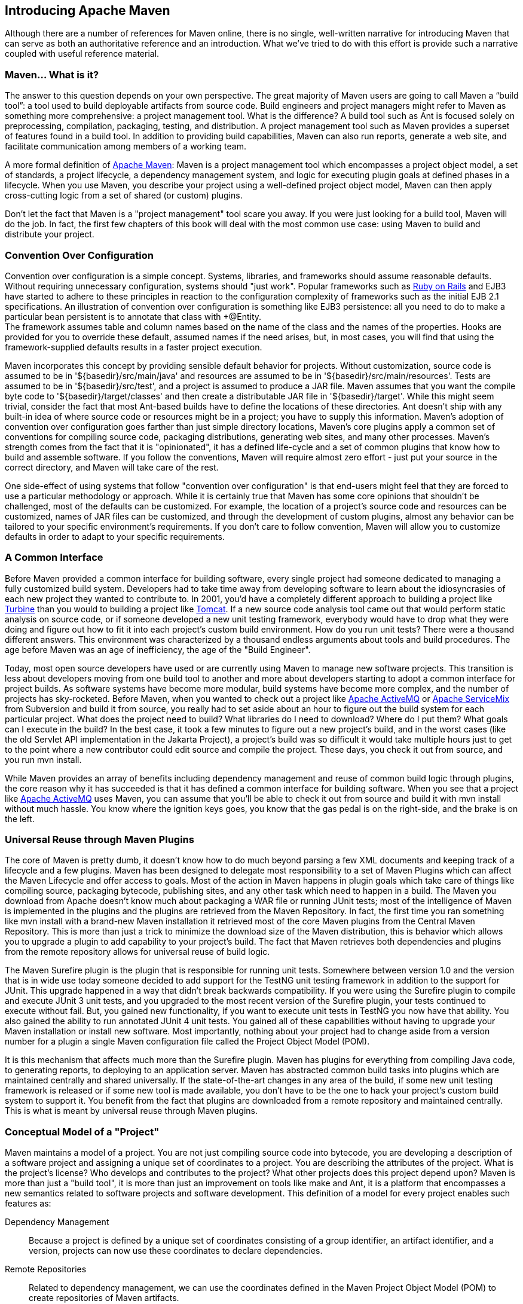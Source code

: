 [[introduction]]
== Introducing Apache Maven

Although there are a number of references for Maven online, there is
no single, well-written narrative for introducing Maven that can serve
as both an authoritative reference and an introduction. What we’ve
tried to do with this effort is provide such a narrative coupled with
useful reference material.

[[introduction-sect-whatIsMaven]]
=== Maven... What is it?

The answer to this question depends on your own perspective. The great
majority of Maven users are going to call Maven a “build tool”: a tool
used to build deployable artifacts from source code. Build engineers
and project managers might refer to Maven as something more
comprehensive: a project management tool. What is the difference? A
build tool such as Ant is focused solely on preprocessing,
compilation, packaging, testing, and distribution. A project
management tool such as Maven provides a superset of features found in
a build tool. In addition to providing build capabilities, Maven can
also run reports, generate a web site, and facilitate communication
among members of a working team.

A more formal definition of http://maven.apache.org[Apache Maven]:
Maven is a project management tool which encompasses a project object
model, a set of standards, a project lifecycle, a dependency
management system, and logic for executing plugin goals at defined
phases in a lifecycle. When you use Maven, you describe your project
using a well-defined project object model, Maven can then apply
cross-cutting logic from a set of shared (or custom) plugins.

Don't let the fact that Maven is a "project management" tool scare you
away. If you were just looking for a build tool, Maven will do the
job. In fact, the first few chapters of this book will deal with the
most common use case: using Maven to build and distribute your
project.

[[installation-sect-conventionConfiguration]]
=== Convention Over Configuration

Convention over configuration is a simple concept. Systems, libraries,
and frameworks should assume reasonable defaults. Without requiring
unnecessary configuration, systems should "just work". Popular
frameworks such as http://www.rubyonrails.org/[Ruby on Rails] and EJB3
have started to adhere to these principles in reaction to the
configuration complexity of frameworks such as the initial EJB 2.1
specifications. An illustration of convention over configuration is
something like EJB3 persistence: all you need to do to make a
particular bean persistent is to annotate that class with +@Entity. +
The framework assumes table and column names based on the name of the
class and the names of the properties. Hooks are provided for you to
override these default, assumed names if the need arises, but, in most
cases, you will find that using the framework-supplied defaults
results in a faster project execution.

Maven incorporates this concept by providing sensible default behavior
for projects. Without customization, source code is assumed to be in
'+++${basedir}/src/main/java+++' and resources are assumed to be in
'+++${basedir}/src/main/resources+++'. Tests are assumed to be in
'+++${basedir}/src/test+++', and a project is assumed to produce a JAR
file. Maven assumes that you want the compile byte code to
'+++${basedir}/target/classes+++' and then create a distributable JAR
file in '+++${basedir}/target+++'. While this might seem trivial,
consider the fact that most Ant-based builds have to define the
locations of these directories. Ant doesn't ship with any built-in
idea of where source code or resources might be in a project; you have
to supply this information. Maven's adoption of convention over
configuration goes farther than just simple directory locations,
Maven's core plugins apply a common set of conventions for compiling
source code, packaging distributions, generating web sites, and many
other processes. Maven's strength comes from the fact that it is
"opinionated", it has a defined life-cycle and a set of common plugins
that know how to build and assemble software. If you follow the
conventions, Maven will require almost zero effort - just put your
source in the correct directory, and Maven will take care of the rest.

One side-effect of using systems that follow "convention over
configuration" is that end-users might feel that they are forced to
use a particular methodology or approach. While it is certainly true
that Maven has some core opinions that shouldn't be challenged, most
of the defaults can be customized. For example, the location of a
project's source code and resources can be customized, names of JAR
files can be customized, and through the development of custom
plugins, almost any behavior can be tailored to your specific
environment's requirements. If you don't care to follow convention,
Maven will allow you to customize defaults in order to adapt to your
specific requirements.

[[installation-sect-common-interface]]
=== A Common Interface

Before Maven provided a common interface for building software, every
single project had someone dedicated to managing a fully customized
build system. Developers had to take time away from developing
software to learn about the idiosyncrasies of each new project they
wanted to contribute to. In 2001, you'd have a completely different
approach to building a project like
http://turbine.apache.org/[Turbine] than you would to building a
project like http://tomcat.apache.org[Tomcat]. If a new source code
analysis tool came out that would perform static analysis on source
code, or if someone developed a new unit testing framework, everybody
would have to drop what they were doing and figure out how to fit it
into each project's custom build environment. How do you run unit
tests? There were a thousand different answers. This environment was
characterized by a thousand endless arguments about tools and build
procedures. The age before Maven was an age of inefficiency, the age
of the "Build Engineer".

Today, most open source developers have used or are currently using
Maven to manage new software projects. This transition is less about
developers moving from one build tool to another and more about
developers starting to adopt a common interface for project builds. As
software systems have become more modular, build systems have become
more complex, and the number of projects has sky-rocketed. Before
Maven, when you wanted to check out a project like
http://activemq.apache.org[Apache ActiveMQ] or
http://servicemix.apache.org[Apache ServiceMix] from Subversion and
build it from source, you really had to set aside about an hour to
figure out the build system for each particular project. What does the
project need to build? What libraries do I need to download? Where do
I put them? What goals can I execute in the build? In the best case,
it took a few minutes to figure out a new project's build, and in the
worst cases (like the old Servlet API implementation in the Jakarta
Project), a project's build was so difficult it would take multiple
hours just to get to the point where a new contributor could edit
source and compile the project. These days, you check it out from
source, and you run +mvn install+.

While Maven provides an array of benefits including dependency
management and reuse of common build logic through plugins, the core
reason why it has succeeded is that it has defined a common interface
for building software. When you see that a project like
http://wicket.apache.org[Apache ActiveMQ] uses Maven, you can assume
that you'll be able to check it out from source and build it with +mvn
install+ without much hassle. You know where the ignition keys goes,
you know that the gas pedal is on the right-side, and the brake is on
the left.

[[installation-sect-universal-reuse]]
=== Universal Reuse through Maven Plugins

The core of Maven is pretty dumb, it doesn't know how to do much
beyond parsing a few XML documents and keeping track of a lifecycle
and a few plugins. Maven has been designed to delegate most
responsibility to a set of Maven Plugins which can affect the Maven
Lifecycle and offer access to goals. Most of the action in Maven
happens in plugin goals which take care of things like compiling
source, packaging bytecode, publishing sites, and any other task which
need to happen in a build. The Maven you download from Apache doesn't
know much about packaging a WAR file or running JUnit tests; most of
the intelligence of Maven is implemented in the plugins and the
plugins are retrieved from the Maven Repository. In fact, the first
time you ran something like +mvn install+ with a brand-new Maven
installation it retrieved most of the core Maven plugins from the
Central Maven Repository. This is more than just a trick to minimize
the download size of the Maven distribution, this is behavior which
allows you to upgrade a plugin to add capability to your project's
build. The fact that Maven retrieves both dependencies and plugins
from the remote repository allows for universal reuse of build logic.

The Maven Surefire plugin is the plugin that is responsible for
running unit tests. Somewhere between version 1.0 and the version that
is in wide use today someone decided to add support for the TestNG
unit testing framework in addition to the support for JUnit. This
upgrade happened in a way that didn't break backwards
compatibility. If you were using the Surefire plugin to compile and
execute JUnit 3 unit tests, and you upgraded to the most recent
version of the Surefire plugin, your tests continued to execute
without fail. But, you gained new functionality, if you want to
execute unit tests in TestNG you now have that ability. You also
gained the ability to run annotated JUnit 4 unit tests. You gained all
of these capabilities without having to upgrade your Maven
installation or install new software. Most importantly, nothing about
your project had to change aside from a version number for a plugin a
single Maven configuration file called the Project Object Model (POM).

It is this mechanism that affects much more than the Surefire
plugin. Maven has plugins for everything from compiling Java code, to
generating reports, to deploying to an application server. Maven has
abstracted common build tasks into plugins which are maintained
centrally and shared universally. If the state-of-the-art changes in
any area of the build, if some new unit testing framework is released
or if some new tool is made available, you don't have to be the one to
hack your project's custom build system to support it. You benefit
from the fact that plugins are downloaded from a remote repository and
maintained centrally. This is what is meant by universal reuse through
Maven plugins.

[[installation-sect-conceptual]]
=== Conceptual Model of a "Project"

Maven maintains a model of a project. You are not just compiling
source code into bytecode, you are developing a description of a
software project and assigning a unique set of coordinates to a
project. You are describing the attributes of the project. What is the
project's license? Who develops and contributes to the project? What
other projects does this project depend upon? Maven is more than just
a "build tool", it is more than just an improvement on tools like make
and Ant, it is a platform that encompasses a new semantics related to
software projects and software development. This definition of a model
for every project enables such features as:

Dependency Management::

  Because a project is defined by a unique set of coordinates
  consisting of a group identifier, an artifact identifier, and a
  version, projects can now use these coordinates to declare
  dependencies.

Remote Repositories::

  Related to dependency management, we can use the coordinates defined
  in the Maven Project Object Model (POM) to create repositories of
  Maven artifacts.

Universal Reuse of Build Logic::

  Plugins contain logic that works with the descriptive data and
  configuration parameters defined in Project Object Model (POM); they
  are not designed to operate upon specific files in known locations.

Tool Portability / Integration::

  Tools like Eclipse, NetBeans, and IntelliJ now have a common place
  to find information about a project. Before the advent of Maven,
  every IDE had a different way to store what was essentially a custom
  Project Object Model (POM). Maven has standardized this description,
  and while each IDE continues to maintain custom project files, they
  can be easily generated from the model.

Easy Searching and Filtering of Project Artifacts::

  Tools like Nexus allow you to index and search the contents of a
  repository using the information stored in the POM.

[[installation-sect-mavenAlternativeAnt]]
=== Is Maven an alternative to XYZ?

So, sure, Maven is an alternative to Ant, but
http://ant.apache.org[Apache Ant] continues to be a great, widely-used
tool. It has been the reigning champion of Java builds for years, and
you can integrate Ant build scripts with your project's Maven build
very easily. This is a common usage pattern for a Maven project. On
the other hand, as more and more open source projects move to Maven as
a project management platform, working developers are starting to
realize that Maven not only simplifies the task of build management,
it is helping to encourage a common interface between developers and
software projects. Maven is more of a platform than a tool, while you
could consider Maven an alternative to Ant, you are comparing apples
to oranges. "Maven" includes more than just a build tool.

This is the central point that makes all of the Maven vs. Ant, Maven
vs. Buildr, Maven vs. Gradle arguments irrelevant. Maven isn't totally
defined by the mechanics of your build system. It isn't about
scripting the various tasks in your build as much as it is about
encouraging a set of standards, a common interface, a life-cycle, a
standard repository format, a standard directory layout, etc. It
certainly isn't about what format the POM happens to be in (XML
vs. YAML vs. Ruby). Maven is much larger than that, and Maven refers
to much more than the tool itself. When this book talks of Maven, it
is referring to the constellation of software, systems, and standards
that support it. Buildr, Ivy, Gradle, all of these tools interact with
the repository format that Maven helped create, and you could just as
easily use a repository manager like Nexus to support a build written
entirely in Ant.

While Maven is an alternative to many of these tools, the community
needs to evolve beyond seeing technology as a zero-sum game between
unfriendly competitors in a competition for users and developers. This
might be how large corporations relate to one another, but it has very
little relevance to the way that open source communities work. The
headline "Who's winning? Ant or Maven?" isn't very constructive. If
you force us to answer this question, we're definitely going to say
that Maven is a superior alternative to Ant as a foundational
technology for a build; at the same time, Maven's boundaries are
constantly shifting and the Maven community is constantly trying to
seek out new ways to become more ecumenical, more inter-operable, more
cooperative. The core tenets of Maven are declarative builds,
dependency management, repository managers, universal reuse through
plugins, but the specific incarnation of these ideas at any given
moment is less important than the sense that the open source community
is collaborating to reduce the inefficiency of "enterprise-scale
builds".

[[installation-sect-compare-ant-maven]]
=== Comparing Maven with Ant

The authors of this book have no interest in creating a feud between
Apache Ant and Apache Maven, but we are also cognizant of the fact
that most organizations have to make a decision between the two
standard solutions: Apache Ant and Apache Maven. In this section, we
compare and contrast the tools.

Ant excels at build process, it is a build system modeled after make
with targets and dependencies. Each target consists of a set of
instructions which are coded in XML. There is a +copy+ task and a
+javac+ task as well as a +jar+ task. When you use Ant, you supply Ant
with specific instructions for compiling and packaging your
output. Look at the following example of a simple 'build.xml' file:

[[ex-ant-sample]]
.A Simple Ant build.xml file
----
<project name="my-project" default="dist" basedir=".">
    <description>
        simple example build file
    </description>
    <!-- set global properties for this build -->
    <property name="src" location="src/main/java"/>
    <property name="build" location="target/classes"/>
    <property name="dist"  location="target"/>

    <target name="init">
        <!-- Create the time stamp -->
        <tstamp/>
        <!-- Create the build directory structure used by compile -->
        <mkdir dir="${build}"/>
    </target>

    <target name="compile" depends="init"
            description="compile the source " >
        <!-- Compile the java code from ${src} into ${build} -->
        <javac srcdir="${src}" destdir="${build}"/>
    </target>

    <target name="dist" depends="compile"
            description="generate the distribution" >
        <!-- Create the distribution directory -->
        <mkdir dir="${dist}/lib"/>

        <!-- Put everything in ${build} into the MyProject-${DSTAMP}.jar file -->
        <jar jarfile="${dist}/lib/MyProject-${DSTAMP}.jar" basedir="${build}"/>
    </target>

    <target name="clean"
            description="clean up" >
        <!-- Delete the ${build} and ${dist} directory trees -->
        <delete dir="${build}"/>
        <delete dir="${dist}"/>
    </target>
</project>
----

In this simple Ant example, you can see how you have to tell Ant
exactly what to do. There is a compile goal which includes the +javac+
task that compiles the source in the 'src/main/java' directory to the
'target/classes' directory. You have to tell Ant exactly where your
source is, where you want the resulting bytecode to be stored, and how
to package this all into a JAR file. While there are some recent
developments that help make Ant less procedural, a developer's
experience with Ant is in coding a procedural language written in XML.

Contrast the previous Ant example with a Maven example. In Maven, to
create a JAR file from some Java source, all you need to do is create
a simple 'pom.xml', place your source code in
'+++${basedir}/src/main/java+++' and then run +mvn install+ from the
command line. The example Maven 'pom.xml' that achieves the same
results as the simple Ant file listed in <<ex-ant-sample>> is shown in
<<ex-maven-sample>>.

[[ex-maven-sample]]
.A Sample Maven pom.xml
----
<project>
    <modelVersion>4.0.0</modelVersion>
    <groupId>org.sonatype.mavenbook</groupId>
    <artifactId>my-project</artifactId>
    <version>1.0</version>
</project>
----

That's all you need in your 'pom.xml'. Running +mvn install+ from the
command line will process resources, compile source, execute unit
tests, create a JAR, and install the JAR in a local repository for
reuse in other projects. Without modification, you can run +mvn site+
and then find an 'index.html' file in 'target/site' that contains
links to JavaDoc and a few reports about your source code.

Admittedly, this is the simplest possible example project containing
nothing more than some source code and producing a simple JAR. It is a
project which closely follows Maven conventions and doesn't require
any dependencies or customization. If we wanted to start customizing
the behavior, our 'pom.xml' is going to grow in size, and in the
largest of projects you can see collections of very complex Maven POMs
which contain a great deal of plugin customization and dependency
declarations. But, even when your project's POM files become more
substantial, they hold an entirely different kind of information from
the build file of a similarly sized project using Ant. Maven POMs
contain declarations: "This is a JAR project", and "The source code is
in 'src/main/java'". Ant build files contain explicit instructions:
"This is project", "The source is in 'src/main/java'", "Run javac
against this directory", "Put the results in 'target/classes'",
"Create a JAR from the ....", etc. Where Ant had to be explicit about
the process, there was something "built-in" to Maven that just knew
where the source code was and how it should be processed.

The differences between Ant and Maven in this example are:

* Apache Ant

** Ant doesn't have formal conventions like a common project directory
   structure or default behavior. You have to tell Ant *exactly* where
   to find the source and where to put the output. Informal
   conventions have emerged over time, but they haven't been codified
   into the product.

** Ant is procedural. You have to tell Ant exactly what to do and when
   to do it. You have to tell it to compile, then copy, then compress.

** Ant doesn't have a lifecycle. You have to define goals and goal
   dependencies. You have to attach a sequence of tasks to each goal
   manually.

* Apache Maven

** Maven has conventions. It knows where your source code is because
   you followed the convention. Maven's Compiler plugin put the
   bytecode in 'target/classes', and it produces a JAR file in target.

** Maven is declarative. All you had to do was create a 'pom.xml' file
   and put your source in the default directory. Maven took care of
   the rest.

** Maven has a lifecycle which was invoked when you executed +mvn
   install+. This command told Maven to execute a series of sequential
   lifecycle phases until it reached the install lifecycle phase. As a
   side-effect of this journey through the lifecycle, Maven executed a
   number of default plugin goals which did things like compile and
   create a JAR.

Maven has built-in intelligence about common project tasks in the form
of Maven plugins. If you wanted to write and execute unit tests, all
you would need to do is write the tests, place them in
'+++${basedir}/src/test/java+++', add a test-scoped dependency on
either TestNG or JUnit, and run +mvn test+. If you wanted to deploy a
web application and not a JAR, all you would need to do is change your
project type to +war+ and put your docroot in
'+++${basedir}/src/main/webapp+++'. Sure, you can do all of this with
Ant, but you will be writing the instructions from scratch. In Ant,
you would first have to figure out where the JUnit JAR file should
be. Then you would have to create a classpath that includes the JUnit
JAR file. Then you would tell Ant where it should look for test source
code, write a goal that compiles the test source to bytecode, and
execute the unit tests with JUnit.

Without supporting technologies like antlibs and Ivy (even with these
supporting technologies), Ant has the feeling of a c`ustom procedural
build. An efficient set of Maven POMs in a project which adheres to
Maven's assumed conventions has surprisingly little XML compared to
the Ant alternative. Another benefit of Maven is the reliance on
widely-shared Maven plugins. Everyone uses the Maven Surefire plugin
for unit testing, and if someone adds support for a new unit testing
framework, you can gain new capabilities in your own build by just
incrementing the version of a particular Maven plugin in your
project's POM.

The decision to use Maven or Ant isn't a binary one, and Ant still has
a place in a complex build. If your current build contains some highly
customized process, or if you've written some Ant scripts to complete
a specific process in a specific way that cannot be adapted to the
Maven standards, you can still use these scripts with Maven. Ant is
made available as a core Maven plugin. Custom Maven plugins can be
implemented in Ant, and Maven projects can be configured to execute
Ant scripts within the Maven project lifecycle.
